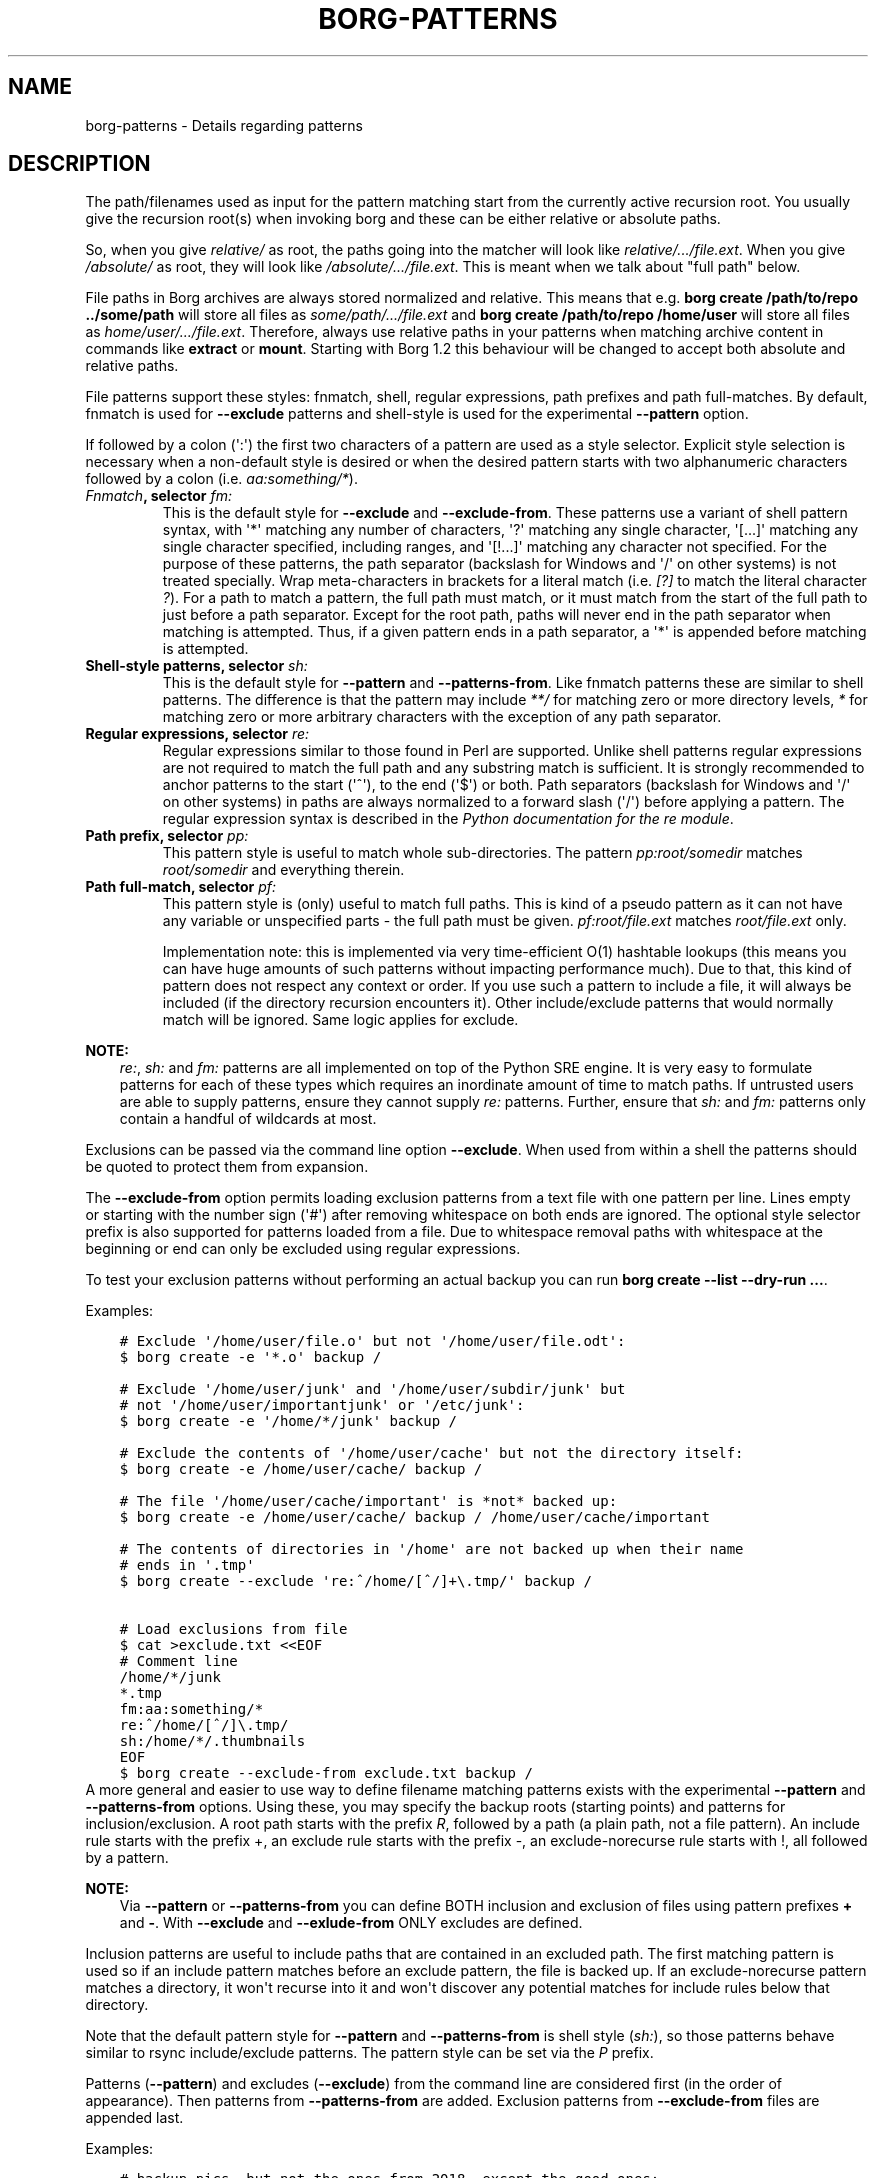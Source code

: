 .\" Man page generated from reStructuredText.
.
.TH BORG-PATTERNS 1 "2020-10-06" "" "borg backup tool"
.SH NAME
borg-patterns \- Details regarding patterns
.
.nr rst2man-indent-level 0
.
.de1 rstReportMargin
\\$1 \\n[an-margin]
level \\n[rst2man-indent-level]
level margin: \\n[rst2man-indent\\n[rst2man-indent-level]]
-
\\n[rst2man-indent0]
\\n[rst2man-indent1]
\\n[rst2man-indent2]
..
.de1 INDENT
.\" .rstReportMargin pre:
. RS \\$1
. nr rst2man-indent\\n[rst2man-indent-level] \\n[an-margin]
. nr rst2man-indent-level +1
.\" .rstReportMargin post:
..
.de UNINDENT
. RE
.\" indent \\n[an-margin]
.\" old: \\n[rst2man-indent\\n[rst2man-indent-level]]
.nr rst2man-indent-level -1
.\" new: \\n[rst2man-indent\\n[rst2man-indent-level]]
.in \\n[rst2man-indent\\n[rst2man-indent-level]]u
..
.SH DESCRIPTION
.sp
The path/filenames used as input for the pattern matching start from the
currently active recursion root. You usually give the recursion root(s)
when invoking borg and these can be either relative or absolute paths.
.sp
So, when you give \fIrelative/\fP as root, the paths going into the matcher
will look like \fIrelative/.../file.ext\fP\&. When you give \fI/absolute/\fP as
root, they will look like \fI/absolute/.../file.ext\fP\&. This is meant when
we talk about "full path" below.
.sp
File paths in Borg archives are always stored normalized and relative.
This means that e.g. \fBborg create /path/to/repo ../some/path\fP will
store all files as \fIsome/path/.../file.ext\fP and \fBborg create
/path/to/repo /home/user\fP will store all files as
\fIhome/user/.../file.ext\fP\&. Therefore, always use relative paths in your
patterns when matching archive content in commands like \fBextract\fP or
\fBmount\fP\&. Starting with Borg 1.2 this behaviour will be changed to
accept both absolute and relative paths.
.sp
File patterns support these styles: fnmatch, shell, regular expressions,
path prefixes and path full\-matches. By default, fnmatch is used for
\fB\-\-exclude\fP patterns and shell\-style is used for the experimental
\fB\-\-pattern\fP option.
.sp
If followed by a colon (\(aq:\(aq) the first two characters of a pattern are
used as a style selector. Explicit style selection is necessary when a
non\-default style is desired or when the desired pattern starts with
two alphanumeric characters followed by a colon (i.e. \fIaa:something/*\fP).
.INDENT 0.0
.TP
.B \fI\%Fnmatch\fP, selector \fIfm:\fP
This is the default style for \fB\-\-exclude\fP and \fB\-\-exclude\-from\fP\&.
These patterns use a variant of shell pattern syntax, with \(aq*\(aq matching
any number of characters, \(aq?\(aq matching any single character, \(aq[...]\(aq
matching any single character specified, including ranges, and \(aq[!...]\(aq
matching any character not specified. For the purpose of these patterns,
the path separator (backslash for Windows and \(aq/\(aq on other systems) is not
treated specially. Wrap meta\-characters in brackets for a literal
match (i.e. \fI[?]\fP to match the literal character \fI?\fP). For a path
to match a pattern, the full path must match, or it must match
from the start of the full path to just before a path separator. Except
for the root path, paths will never end in the path separator when
matching is attempted.  Thus, if a given pattern ends in a path
separator, a \(aq*\(aq is appended before matching is attempted.
.TP
.B Shell\-style patterns, selector \fIsh:\fP
This is the default style for \fB\-\-pattern\fP and \fB\-\-patterns\-from\fP\&.
Like fnmatch patterns these are similar to shell patterns. The difference
is that the pattern may include \fI**/\fP for matching zero or more directory
levels, \fI*\fP for matching zero or more arbitrary characters with the
exception of any path separator.
.TP
.B Regular expressions, selector \fIre:\fP
Regular expressions similar to those found in Perl are supported. Unlike
shell patterns regular expressions are not required to match the full
path and any substring match is sufficient. It is strongly recommended to
anchor patterns to the start (\(aq^\(aq), to the end (\(aq$\(aq) or both. Path
separators (backslash for Windows and \(aq/\(aq on other systems) in paths are
always normalized to a forward slash (\(aq/\(aq) before applying a pattern. The
regular expression syntax is described in the \fI\%Python documentation for
the re module\fP\&.
.TP
.B Path prefix, selector \fIpp:\fP
This pattern style is useful to match whole sub\-directories. The pattern
\fIpp:root/somedir\fP matches \fIroot/somedir\fP and everything therein.
.TP
.B Path full\-match, selector \fIpf:\fP
This pattern style is (only) useful to match full paths.
This is kind of a pseudo pattern as it can not have any variable or
unspecified parts \- the full path must be given.
\fIpf:root/file.ext\fP matches \fIroot/file.ext\fP only.
.sp
Implementation note: this is implemented via very time\-efficient O(1)
hashtable lookups (this means you can have huge amounts of such patterns
without impacting performance much).
Due to that, this kind of pattern does not respect any context or order.
If you use such a pattern to include a file, it will always be included
(if the directory recursion encounters it).
Other include/exclude patterns that would normally match will be ignored.
Same logic applies for exclude.
.UNINDENT
.sp
\fBNOTE:\fP
.INDENT 0.0
.INDENT 3.5
\fIre:\fP, \fIsh:\fP and \fIfm:\fP patterns are all implemented on top of the Python SRE
engine. It is very easy to formulate patterns for each of these types which
requires an inordinate amount of time to match paths. If untrusted users
are able to supply patterns, ensure they cannot supply \fIre:\fP patterns.
Further, ensure that \fIsh:\fP and \fIfm:\fP patterns only contain a handful of
wildcards at most.
.UNINDENT
.UNINDENT
.sp
Exclusions can be passed via the command line option \fB\-\-exclude\fP\&. When used
from within a shell the patterns should be quoted to protect them from
expansion.
.sp
The \fB\-\-exclude\-from\fP option permits loading exclusion patterns from a text
file with one pattern per line. Lines empty or starting with the number sign
(\(aq#\(aq) after removing whitespace on both ends are ignored. The optional style
selector prefix is also supported for patterns loaded from a file. Due to
whitespace removal paths with whitespace at the beginning or end can only be
excluded using regular expressions.
.sp
To test your exclusion patterns without performing an actual backup you can
run \fBborg create \-\-list \-\-dry\-run ...\fP\&.
.sp
Examples:
.INDENT 0.0
.INDENT 3.5
.sp
.nf
.ft C
# Exclude \(aq/home/user/file.o\(aq but not \(aq/home/user/file.odt\(aq:
$ borg create \-e \(aq*.o\(aq backup /

# Exclude \(aq/home/user/junk\(aq and \(aq/home/user/subdir/junk\(aq but
# not \(aq/home/user/importantjunk\(aq or \(aq/etc/junk\(aq:
$ borg create \-e \(aq/home/*/junk\(aq backup /

# Exclude the contents of \(aq/home/user/cache\(aq but not the directory itself:
$ borg create \-e /home/user/cache/ backup /

# The file \(aq/home/user/cache/important\(aq is *not* backed up:
$ borg create \-e /home/user/cache/ backup / /home/user/cache/important

# The contents of directories in \(aq/home\(aq are not backed up when their name
# ends in \(aq.tmp\(aq
$ borg create \-\-exclude \(aqre:^/home/[^/]+\e.tmp/\(aq backup /

# Load exclusions from file
$ cat >exclude.txt <<EOF
# Comment line
/home/*/junk
*.tmp
fm:aa:something/*
re:^/home/[^/]\e.tmp/
sh:/home/*/.thumbnails
EOF
$ borg create \-\-exclude\-from exclude.txt backup /
.ft P
.fi
.UNINDENT
.UNINDENT
A more general and easier to use way to define filename matching patterns exists
with the experimental \fB\-\-pattern\fP and \fB\-\-patterns\-from\fP options. Using these, you
may specify the backup roots (starting points) and patterns for inclusion/exclusion.
A root path starts with the prefix \fIR\fP, followed by a path (a plain path, not a
file pattern). An include rule starts with the prefix +, an exclude rule starts
with the prefix \-, an exclude\-norecurse rule starts with !, all followed by a pattern.
.sp
\fBNOTE:\fP
.INDENT 0.0
.INDENT 3.5
Via \fB\-\-pattern\fP or \fB\-\-patterns\-from\fP you can define BOTH inclusion and exclusion
of files using pattern prefixes \fB+\fP and \fB\-\fP\&. With \fB\-\-exclude\fP and
\fB\-\-exlude\-from\fP ONLY excludes are defined.
.UNINDENT
.UNINDENT
.sp
Inclusion patterns are useful to include paths that are contained in an excluded
path. The first matching pattern is used so if an include pattern matches before
an exclude pattern, the file is backed up. If an exclude\-norecurse pattern matches
a directory, it won\(aqt recurse into it and won\(aqt discover any potential matches for
include rules below that directory.
.sp
Note that the default pattern style for \fB\-\-pattern\fP and \fB\-\-patterns\-from\fP is
shell style (\fIsh:\fP), so those patterns behave similar to rsync include/exclude
patterns. The pattern style can be set via the \fIP\fP prefix.
.sp
Patterns (\fB\-\-pattern\fP) and excludes (\fB\-\-exclude\fP) from the command line are
considered first (in the order of appearance). Then patterns from \fB\-\-patterns\-from\fP
are added. Exclusion patterns from \fB\-\-exclude\-from\fP files are appended last.
.sp
Examples:
.INDENT 0.0
.INDENT 3.5
.sp
.nf
.ft C
# backup pics, but not the ones from 2018, except the good ones:
# note: using = is essential to avoid cmdline argument parsing issues.
borg create \-\-pattern=+pics/2018/good \-\-pattern=\-pics/2018 repo::arch pics

# use a file with patterns:
borg create \-\-patterns\-from patterns.lst repo::arch
.ft P
.fi
.UNINDENT
.UNINDENT
.sp
The patterns.lst file could look like that:
.INDENT 0.0
.INDENT 3.5
.sp
.nf
.ft C
# "sh:" pattern style is the default, so the following line is not needed:
P sh
R /
# can be rebuild
\- /home/*/.cache
# they\(aqre downloads for a reason
\- /home/*/Downloads
# susan is a nice person
# include susans home
+ /home/susan
# don\(aqt backup the other home directories
\- /home/*
# don\(aqt even look in /proc
! /proc
.ft P
.fi
.UNINDENT
.UNINDENT
.SH AUTHOR
The Borg Collective
.\" Generated by docutils manpage writer.
.
